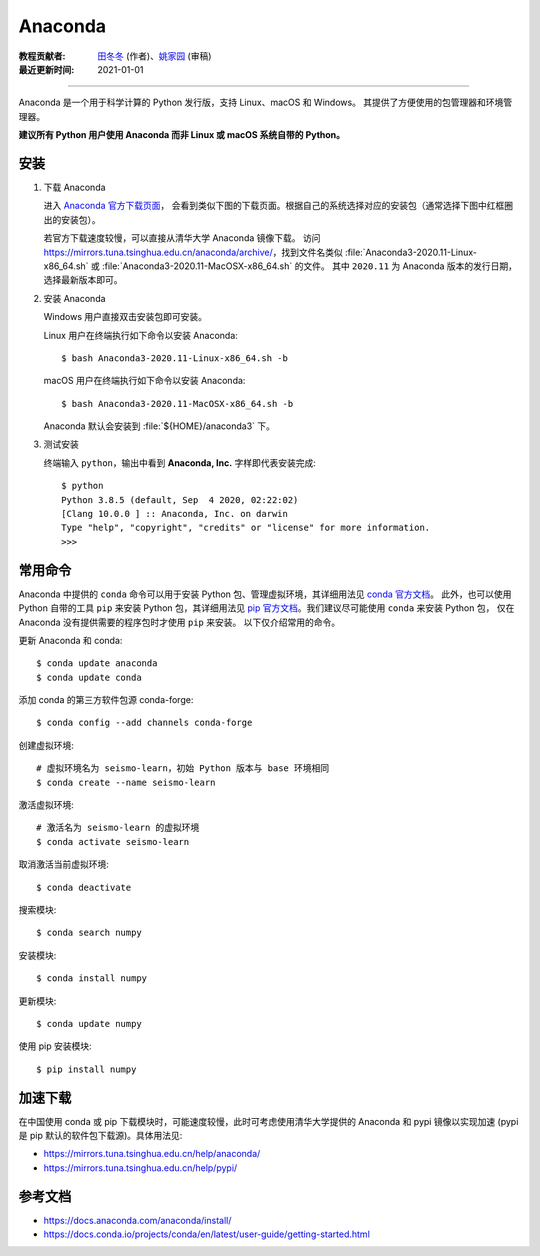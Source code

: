 Anaconda
=========

:教程贡献者: `田冬冬 <https://me.seisman.info/>`__ (作者)、`姚家园 <https://github.com/core-man>`__ (审稿)
:最近更新时间: 2021-01-01

----

Anaconda 是一个用于科学计算的 Python 发行版，支持 Linux、macOS 和 Windows。
其提供了方便使用的包管理器和环境管理器。

**建议所有 Python 用户使用 Anaconda 而非 Linux 或 macOS 系统自带的 Python。**

安装
----

1. 下载 Anaconda

   进入 `Anaconda 官方下载页面 <https://www.anaconda.com/products/individual#Downloads>`__，
   会看到类似下图的下载页面。根据自己的系统选择对应的安装包（通常选择下图中红框圈出的安装包）。

   .. image:: anaconda-download.png

   若官方下载速度较慢，可以直接从清华大学 Anaconda 镜像下载。
   访问 https://mirrors.tuna.tsinghua.edu.cn/anaconda/archive/，找到文件名类似
   :file:`Anaconda3-2020.11-Linux-x86_64.sh` 或
   :file:`Anaconda3-2020.11-MacOSX-x86_64.sh` 的文件。
   其中 ``2020.11`` 为 Anaconda 版本的发行日期，选择最新版本即可。

2. 安装 Anaconda

   Windows 用户直接双击安装包即可安装。

   Linux 用户在终端执行如下命令以安装 Anaconda::

      $ bash Anaconda3-2020.11-Linux-x86_64.sh -b

   macOS 用户在终端执行如下命令以安装 Anaconda::

      $ bash Anaconda3-2020.11-MacOSX-x86_64.sh -b

   Anaconda 默认会安装到 :file:`${HOME}/anaconda3` 下。

3. 测试安装

   终端输入 ``python``，输出中看到 **Anaconda, Inc.** 字样即代表安装完成::

      $ python
      Python 3.8.5 (default, Sep  4 2020, 02:22:02)
      [Clang 10.0.0 ] :: Anaconda, Inc. on darwin
      Type "help", "copyright", "credits" or "license" for more information.
      >>>

常用命令
--------

Anaconda 中提供的 ``conda`` 命令可以用于安装 Python 包、管理虚拟环境，其详细用法见
`conda 官方文档 <https://docs.conda.io/projects/conda/en/latest/index.html>`__。
此外，也可以使用 Python 自带的工具 ``pip`` 来安装 Python 包，其详细用法见
`pip 官方文档 <https://pip.pypa.io/en/stable/>`__。我们建议尽可能使用 ``conda`` 来安装 Python 包，
仅在 Anaconda 没有提供需要的程序包时才使用 ``pip`` 来安装。
以下仅介绍常用的命令。

更新 Anaconda 和 conda::

   $ conda update anaconda
   $ conda update conda

添加 conda 的第三方软件包源 conda-forge::

   $ conda config --add channels conda-forge

创建虚拟环境::

   # 虚拟环境名为 seismo-learn，初始 Python 版本与 base 环境相同
   $ conda create --name seismo-learn

激活虚拟环境::

   # 激活名为 seismo-learn 的虚拟环境
   $ conda activate seismo-learn

取消激活当前虚拟环境::

   $ conda deactivate

搜索模块::

   $ conda search numpy

安装模块::

   $ conda install numpy

更新模块::

   $ conda update numpy

使用 pip 安装模块::

   $ pip install numpy

加速下载
--------

在中国使用 conda 或 pip 下载模块时，可能速度较慢，此时可考虑使用清华大学提供的 Anaconda 和 pypi
镜像以实现加速 (pypi 是 pip 默认的软件包下载源)。具体用法见:

- https://mirrors.tuna.tsinghua.edu.cn/help/anaconda/
- https://mirrors.tuna.tsinghua.edu.cn/help/pypi/

参考文档
--------

- https://docs.anaconda.com/anaconda/install/
- https://docs.conda.io/projects/conda/en/latest/user-guide/getting-started.html
